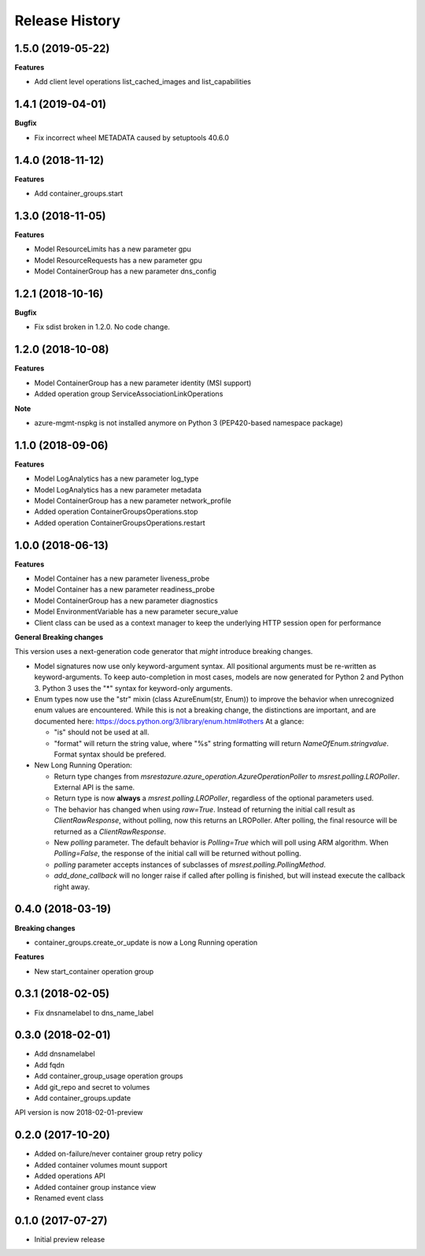 .. :changelog:

Release History
===============

1.5.0 (2019-05-22)
++++++++++++++++++

**Features**

- Add client level operations list_cached_images and list_capabilities

1.4.1 (2019-04-01)
++++++++++++++++++

**Bugfix**

- Fix incorrect wheel METADATA caused by setuptools 40.6.0

1.4.0 (2018-11-12)
++++++++++++++++++

**Features**

- Add container_groups.start

1.3.0 (2018-11-05)
++++++++++++++++++

**Features**

- Model ResourceLimits has a new parameter gpu
- Model ResourceRequests has a new parameter gpu
- Model ContainerGroup has a new parameter dns_config

1.2.1 (2018-10-16)
++++++++++++++++++

**Bugfix**

- Fix sdist broken in 1.2.0. No code change.

1.2.0 (2018-10-08)
++++++++++++++++++

**Features**

- Model ContainerGroup has a new parameter identity (MSI support)
- Added operation group ServiceAssociationLinkOperations

**Note**

- azure-mgmt-nspkg is not installed anymore on Python 3 (PEP420-based namespace package)

1.1.0 (2018-09-06)
++++++++++++++++++

**Features**

- Model LogAnalytics has a new parameter log_type
- Model LogAnalytics has a new parameter metadata
- Model ContainerGroup has a new parameter network_profile
- Added operation ContainerGroupsOperations.stop
- Added operation ContainerGroupsOperations.restart

1.0.0 (2018-06-13)
++++++++++++++++++

**Features**

- Model Container has a new parameter liveness_probe
- Model Container has a new parameter readiness_probe
- Model ContainerGroup has a new parameter diagnostics
- Model EnvironmentVariable has a new parameter secure_value
- Client class can be used as a context manager to keep the underlying HTTP session open for performance

**General Breaking changes**

This version uses a next-generation code generator that *might* introduce breaking changes.

- Model signatures now use only keyword-argument syntax. All positional arguments must be re-written as keyword-arguments.
  To keep auto-completion in most cases, models are now generated for Python 2 and Python 3. Python 3 uses the "*" syntax for keyword-only arguments.
- Enum types now use the "str" mixin (class AzureEnum(str, Enum)) to improve the behavior when unrecognized enum values are encountered.
  While this is not a breaking change, the distinctions are important, and are documented here:
  https://docs.python.org/3/library/enum.html#others
  At a glance:

  - "is" should not be used at all.
  - "format" will return the string value, where "%s" string formatting will return `NameOfEnum.stringvalue`. Format syntax should be prefered.

- New Long Running Operation:

  - Return type changes from `msrestazure.azure_operation.AzureOperationPoller` to `msrest.polling.LROPoller`. External API is the same.
  - Return type is now **always** a `msrest.polling.LROPoller`, regardless of the optional parameters used.
  - The behavior has changed when using `raw=True`. Instead of returning the initial call result as `ClientRawResponse`,
    without polling, now this returns an LROPoller. After polling, the final resource will be returned as a `ClientRawResponse`.
  - New `polling` parameter. The default behavior is `Polling=True` which will poll using ARM algorithm. When `Polling=False`,
    the response of the initial call will be returned without polling.
  - `polling` parameter accepts instances of subclasses of `msrest.polling.PollingMethod`.
  - `add_done_callback` will no longer raise if called after polling is finished, but will instead execute the callback right away.

0.4.0 (2018-03-19)
++++++++++++++++++

**Breaking changes**

- container_groups.create_or_update is now a Long Running operation

**Features**

- New start_container operation group

0.3.1 (2018-02-05)
++++++++++++++++++

* Fix dnsnamelabel to dns_name_label

0.3.0 (2018-02-01)
++++++++++++++++++

* Add dnsnamelabel
* Add fqdn
* Add container_group_usage operation groups
* Add git_repo and secret to volumes
* Add container_groups.update

API version is now 2018-02-01-preview

0.2.0 (2017-10-20)
++++++++++++++++++

* Added on-failure/never container group retry policy
* Added container volumes mount support
* Added operations API
* Added container group instance view
* Renamed event class

0.1.0 (2017-07-27)
++++++++++++++++++

* Initial preview release
